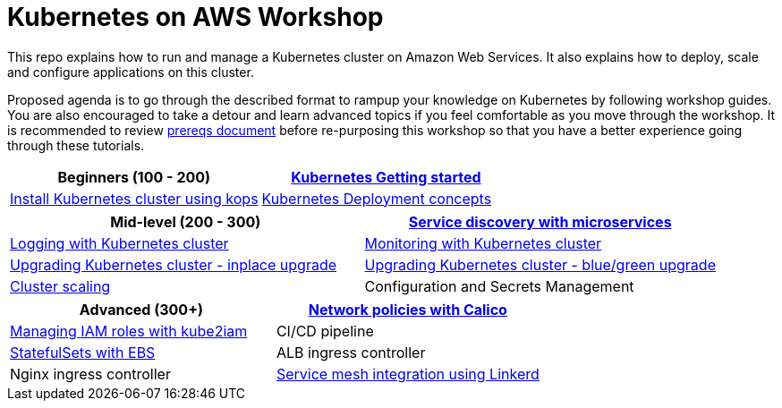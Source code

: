 = Kubernetes on AWS Workshop

This repo explains how to run and manage a Kubernetes cluster on Amazon Web Services. It also explains
how to deploy, scale and configure applications on this cluster.

Proposed agenda is to go through the described format to rampup your knowledge on Kubernetes by following
workshop guides. You are also encouraged to take a detour and learn advanced topics if you feel comfortable
as you move through the workshop. It is recommended to review link:workshop-prereqs.adoc[prereqs document]
before re-purposing this workshop so that you have a better experience going through these tutorials.

[cols="2*"]
|===
|Beginners (100 - 200)

|link:getting-started[Kubernetes Getting started]
|link:install-cluster[Install Kubernetes cluster using kops]
|link:deployment-concepts[Kubernetes Deployment concepts]
|===

[cols="2*"]
|===
|Mid-level (200 - 300)

| link:microservices[Service discovery with microservices]
| link:cluster-logging[Logging with Kubernetes cluster]
| link:cluster-monitoring[Monitoring with Kubernetes cluster]
| link:upgrade-clusters#inplace-upgrade[Upgrading Kubernetes cluster - inplace upgrade]
| link:upgrade-clusters#inplace-upgrade[Upgrading Kubernetes cluster - blue/green upgrade]
| link:cluster-scaling[Cluster scaling]
| Configuration and Secrets Management
| link:app-scaling[Pod Autoscaling]
|===

[cols="2*"]
|===
|Advanced (300+)

| link:calico[Network policies with Calico]
| link:roles[Managing IAM roles with kube2iam]
| CI/CD pipeline
| link:statefulsets[StatefulSets with EBS]
| ALB ingress controller
| Nginx ingress controller
| link:service-mesh#linkerd[Service mesh integration using Linkerd]
|===
